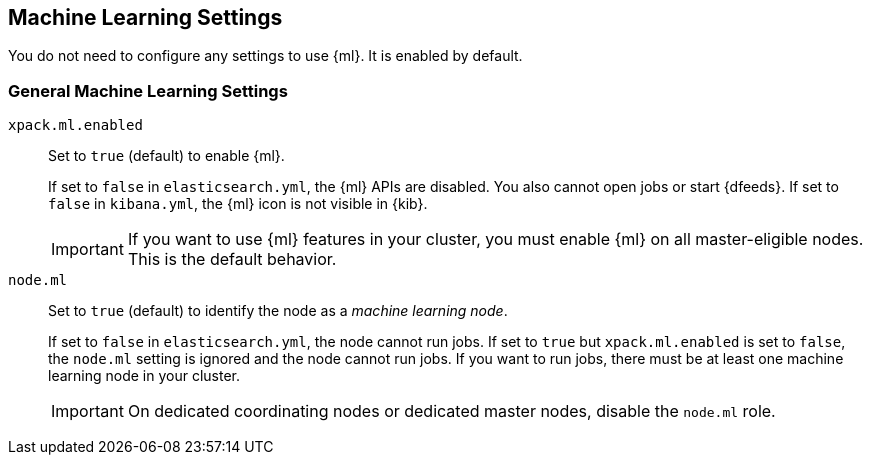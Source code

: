 [[ml-settings]]
== Machine Learning Settings
You do not need to configure any settings to use {ml}. It is enabled by default.

[float]
[[general-ml-settings]]
=== General Machine Learning Settings

`xpack.ml.enabled`::
Set to `true` (default) to enable {ml}. +
+
If set to `false` in `elasticsearch.yml`, the {ml} APIs are disabled.
You also cannot open jobs or start {dfeeds}.
If set to `false` in `kibana.yml`, the {ml} icon is not visible in {kib}. +
+
IMPORTANT: If you want to use {ml} features in your cluster, you must enable
{ml} on all master-eligible nodes. This is the default behavior.

`node.ml`::
Set to `true` (default) to identify the node as a _machine learning node_. +
+
If set to `false` in `elasticsearch.yml`, the node cannot run jobs. If set to
`true` but `xpack.ml.enabled` is set to `false`, the `node.ml` setting is
ignored and the node cannot run jobs. If you want to run jobs, there must be at
least one machine learning node in your cluster. +
+
IMPORTANT: On dedicated coordinating nodes or dedicated master nodes, disable
the `node.ml` role.

//Eventually this node information should be added to https://www.elastic.co/guide/en/elasticsearch/reference/5.3/modules-node.html
